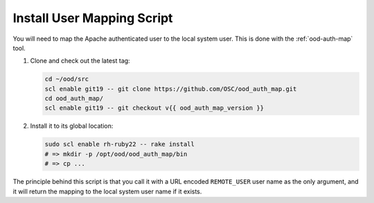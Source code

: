 .. _install-mapping-script:

Install User Mapping Script
===========================

You will need to map the Apache authenticated user to the local system user.
This is done with the :ref:`ood-auth-map` tool.

#. Clone and check out the latest tag:

   .. code-block:: sh

      cd ~/ood/src
      scl enable git19 -- git clone https://github.com/OSC/ood_auth_map.git
      cd ood_auth_map/
      scl enable git19 -- git checkout v{{ ood_auth_map_version }}

#. Install it to its global location:

   .. code-block:: sh

      sudo scl enable rh-ruby22 -- rake install
      # => mkdir -p /opt/ood/ood_auth_map/bin
      # => cp ...

The principle behind this script is that you call it with a URL encoded
``REMOTE_USER`` user name as the only argument, and it will return the mapping
to the local system user name if it exists.
